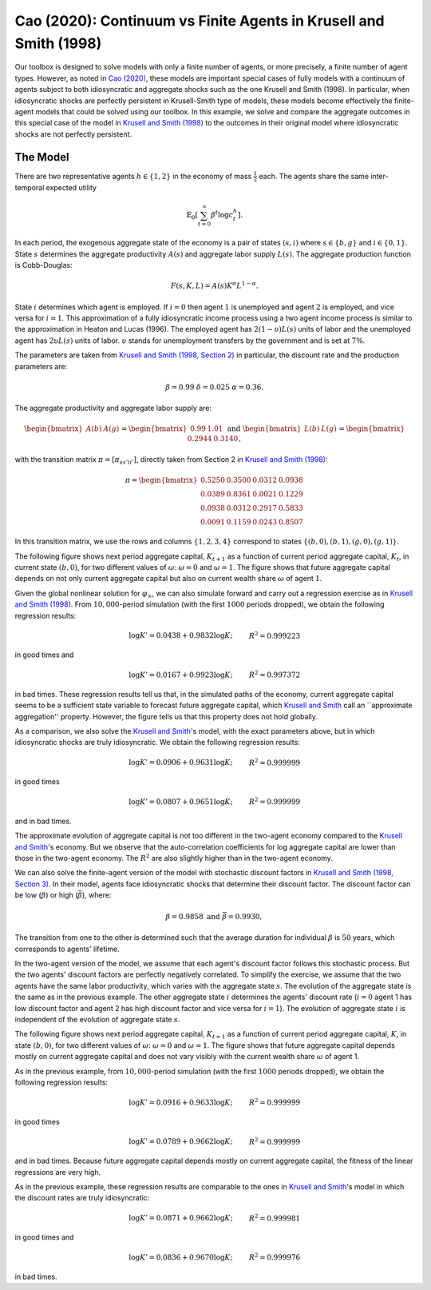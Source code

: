 ******************************************************************
Cao (2020): Continuum vs Finite Agents in Krusell and Smith (1998)
******************************************************************

Our toolbox is designed to solve models with only a finite number of agents, or more precisely, a finite number of agent types. 
However, as noted in `Cao (2020) <https://www.sciencedirect.com/science/article/pii/S0022053119301255>`_, these models are important special cases of fully models with a continuum of agents subject to both idiosyncratic and aggregate shocks such as the one Krusell and Smith (1998).
In particular, when idiosyncratic shocks are perfectly persistent in Krusell-Smith type of models, these models become effectively the finite-agent models that could be solved using our toolbox.
In this example, we solve and compare the aggregate outcomes in this special case of the model in `Krusell and Smith (1998) <https://www.journals.uchicago.edu/doi/abs/10.1086/250034>`_ to the outcomes in their original model where idiosyncratic shocks are not perfectly persistent.

.. _Cao2020:
=========
The Model
=========

There are two representative agents :math:`h\in\left\{ 1,2\right\}` in
the economy of mass :math:`\frac{1}{2}` each. The agents share the same
inter-temporal expected utility

.. math::
    \mathbb{E}_{0}\left[\sum_{t=0}^{\infty}\beta^{t}\log c_{t}^{h}\right].

In each period, the exogenous aggregate state of the economy is a
pair of states :math:`\left(s,i\right)` where :math:`s\in\left\{ b,g\right\}`
and :math:`i\in\left\{ 0,1\right\}`. State :math:`s` determines the aggregate
productivity :math:`A(s)` and aggregate labor supply :math:`L(s)`. The aggregate
production function is Cobb-Douglas:

.. math::
    F(s,K,L) = A(s)K^\alpha L^{1-\alpha}.

State :math:`i` determines which agent is employed. If :math:`i=0` then agent
:math:`1` is unemployed and agent :math:`2` is employed, and vice versa for
:math:`i=1`. This approximation of a fully idiosyncratic income process using a
two agent income process is similar to the approximation in Heaton
and Lucas (1996). The employed agent has :math:`2(1-\upsilon)L(s)` units of labor and the
unemployed agent has :math:`2\upsilon L(s)` units of labor. :math:`\upsilon`
stands for unemployment transfers by the government and is set at
:math:`7\%`.

The parameters are taken from `Krusell and Smith (1998, Section 2) <https://www.journals.uchicago.edu/doi/abs/10.1086/250034>`_ 
in particular, the discount rate and the production parameters are:

.. math::
    \beta=0.99\ \ \ \delta=0.025\ \ \ \alpha=0.36.

The aggregate productivity and aggregate labor supply are:

.. math::
    \begin{bmatrix}A(b) & A(g)\end{bmatrix}=\begin{bmatrix}0.99 & 1.01\end{bmatrix}\ \ \ \text{and}\ \ \ \begin{bmatrix}L(b) & L(g)\end{bmatrix}=\begin{bmatrix}0.2944 & 0.3140\end{bmatrix},

with the transition matrix :math:`\pi=\left[\pi_{ss'ii'}\right]`, directly
taken from Section 2 in `Krusell and Smith (1998) <https://www.journals.uchicago.edu/doi/abs/10.1086/250034>`_:

.. math::
    \pi=\begin{bmatrix}0.5250 & 0.3500 & 0.0312 & 0.0938\\0.0389 & 0.8361 & 0.0021 & 0.1229\\0.0938 & 0.0312 & 0.2917 & 0.5833\\0.0091 & 0.1159 & 0.0243 & 0.8507\end{bmatrix}

In this transition matrix, we use the rows and columns :math:`\left\{ 1,2,3,4\right\}` correspond to states :math:`\left\{ \left(b,0\right),\left(b,1\right),\left(g,0\right),\left(g,1\right)\right\}`.

The following figure shows next period aggregate capital,
:math:`K_{t+1}` as a function of current period aggregate capital, :math:`K_t`,
in current state :math:`\left(b,0\right)`, for two different values of :math:`\omega`: :math:`\omega=0` and :math:`\omega=1`. The figure shows that future aggregate
capital depends on not only current aggregate capital but also on
current wealth share :math:`\omega` of agent :math:`1`.

.. image:: figures/KpPolicy.png
    :scale: 40 %

Given the global nonlinear solution for :math:`\varphi_{\infty}`, we can
also simulate forward and carry out a regression exercise as in `Krusell and Smith (1998) <https://www.journals.uchicago.edu/doi/abs/10.1086/250034>`_.
From :math:`10,000`-period simulation (with the first :math:`1000` periods dropped),
we obtain the following regression results:

.. math::
    \begin{align*}
    \log K'=0.0438+0.9832\log K; &  & R^{2}=0.999223
    \end{align*}
in good times and

.. math::
    \begin{align*}
    \log K'=0.0167+0.9923\log K; &  & R^{2}=0.997372
    \end{align*}
in bad times. These regression results tell us that, in the simulated
paths of the economy, current aggregate capital seems to be a sufficient
state variable to forecast future aggregate capital, which `Krusell and Smith <https://www.journals.uchicago.edu/doi/abs/10.1086/250034>`_
call an ``approximate aggregation'' property. However, the figure tells us that this property does not hold globally.

As a comparison, we also solve the `Krusell and Smith <https://www.journals.uchicago.edu/doi/abs/10.1086/250034>`_'s
model, with the exact parameters above, but in which idiosyncratic
shocks are truly idiosyncratic. We obtain the following regression
results:

.. math::
    \begin{align*}
    \log K'=0.0906+0.9631\log K; &  & R^{2}=0.999999
    \end{align*}
in good times

.. math::
    \begin{align*}
    \log K'=0.0807+0.9651\log K; &  & R^{2}=0.999999
    \end{align*}
and in bad times.

The approximate evolution of aggregate capital is not too different
in the two-agent economy compared to the `Krusell and Smith <https://www.journals.uchicago.edu/doi/abs/10.1086/250034>`_'s
economy. But we observe that the auto-correlation coefficients for
log aggregate capital are lower than those in the two-agent economy.
The :math:`R^{2}` are also slightly higher than in the two-agent economy.

We can also solve the finite-agent version of the model with stochastic discount factors in `Krusell and Smith (1998, Section 3) <https://www.journals.uchicago.edu/doi/abs/10.1086/250034>`_.
In their model, agents face idiosyncratic shocks
that determine their discount factor. The discount factor can be low
(:math:`\underline{\beta}`) or high (:math:`\bar{\beta}`), where:

.. math::
    \underline{\beta}=0.9858\ \ \ \text{and}\ \ \ \bar{\beta}=0.9930,

The transition from one to the other is determined such that
the average duration for individual :math:`\beta` is :math:`50` years, which
corresponds to agents' lifetime. 

In the two-agent version of the model, we assume that each agent's discount factor follows this stochastic process. But the two agents' discount factors are perfectly negatively correlated.
To simplify the exercise, we assume that the two agents have the same labor productivity, which varies
with the aggregate state :math:`s`. The evolution of the aggregate
state is the same as in the previous example. The other aggregate
state :math:`i` determines the agents' discount rate (:math:`i=0` agent 1
has low discount factor and agent 2 has high discount factor and vice
versa for :math:`i=1`). The evolution of aggregate state :math:`i` is independent
of the evolution of aggregate state :math:`s`.

The following figure shows next period aggregate
capital, :math:`K_{t=1}` as a function of current period aggregate capital,
:math:`K`, in state :math:`\left(b,0\right)`, for two different values of :math:`\omega`:
:math:`\omega=0` and :math:`\omega=1`. The figure shows that future aggregate
capital depends mostly on current aggregate capital and does not vary
visibly with the current wealth share :math:`\omega` of agent 1.

.. image:: figures/KpPolicyBetas.png
    :scale: 40 %


As in the previous example, from :math:`10,000`-period simulation (with
the first :math:`1000` periods dropped), we obtain the following regression
results:

.. math::
    \begin{align*}
    \log K'=0.0916+0.9633\log K; &  & R^{2}=0.999999
    \end{align*}
in good times

.. math::
    \begin{align*}
    \log K'=0.0789+0.9662\log K; &  & R^{2}=0.999999
    \end{align*}
and in bad times. Because future aggregate capital depends mostly
on current aggregate capital, the fitness of the linear regressions
are very high.

As in the previous example, these regression results are comparable
to the ones in `Krusell and Smith <https://www.journals.uchicago.edu/doi/abs/10.1086/250034>`_'s model in which the
discount rates are truly idiosyncratic:

.. math::
    \begin{align*}
    \log K'=0.0871+0.9662\log K; &  & R^{2}=0.999981
    \end{align*}
in good times and

.. math::
    \begin{align*}
    \log K'=0.0836+0.9670\log K; &  & R^{2}=0.999976
    \end{align*}
in bad times.
